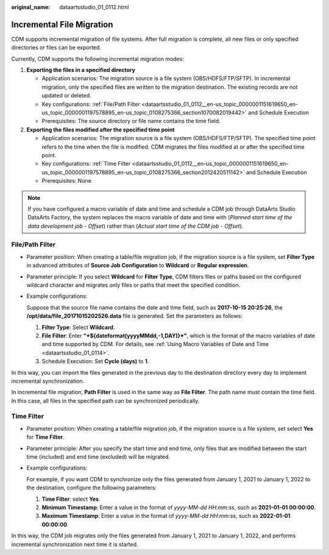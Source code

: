 :original_name: dataartsstudio_01_0112.html

.. _dataartsstudio_01_0112:

Incremental File Migration
==========================

CDM supports incremental migration of file systems. After full migration is complete, all new files or only specified directories or files can be exported.

Currently, CDM supports the following incremental migration modes:

#. **Exporting the files in a specified directory**

   -  Application scenarios: The migration source is a file system (OBS/HDFS/FTP/SFTP). In incremental migration, only the specified files are written to the migration destination. The existing records are not updated or deleted.
   -  Key configurations: :ref:`File/Path Filter <dataartsstudio_01_0112__en-us_topic_0000001151619650_en-us_topic_0000001197578895_en-us_topic_0108275366_section1070082019442>` and Schedule Execution
   -  Prerequisites: The source directory or file name contains the time field.

#. **Exporting the files modified after the specified time point**

   -  Application scenarios: The migration source is a file system (OBS/HDFS/FTP/SFTP). The specified time point refers to the time when the file is modified. CDM migrates the files modified at or after the specified time point.
   -  Key configurations: :ref:`Time Filter <dataartsstudio_01_0112__en-us_topic_0000001151619650_en-us_topic_0000001197578895_en-us_topic_0108275366_section2012420511142>` and Schedule Execution
   -  Prerequisites: None

.. note::

   If you have configured a macro variable of date and time and schedule a CDM job through DataArts Studio DataArts Factory, the system replaces the macro variable of date and time with (*Planned start time of the data development job* - *Offset*) rather than (*Actual start time of the CDM job* - *Offset*).

.. _dataartsstudio_01_0112__en-us_topic_0000001151619650_en-us_topic_0000001197578895_en-us_topic_0108275366_section1070082019442:

File/Path Filter
----------------

-  Parameter position: When creating a table/file migration job, if the migration source is a file system, set **Filter Type** in advanced attributes of **Source Job Configuration** to **Wildcard** or **Regular expression**.

-  Parameter principle: If you select **Wildcard** for **Filter Type**, CDM filters files or paths based on the configured wildcard character and migrates only files or paths that meet the specified condition.

-  Example configurations:

   Suppose that the source file name contains the date and time field, such as **2017-10-15 20:25:26**, the **/opt/data/file_20171015202526.data** file is generated. Set the parameters as follows:

   #. **Filter Type**: Select **Wildcard**.
   #. **File Filter**: Enter **"*${dateformat(yyyyMMdd,-1,DAY)}*"**, which is the format of the macro variables of date and time supported by CDM. For details, see :ref:`Using Macro Variables of Date and Time <dataartsstudio_01_0114>`.
   #. Schedule Execution: Set **Cycle (days)** to **1**.

In this way, you can import the files generated in the previous day to the destination directory every day to implement incremental synchronization.

In incremental file migration, **Path Filter** is used in the same way as **File Filter**. The path name must contain the time field. In this case, all files in the specified path can be synchronized periodically.

.. _dataartsstudio_01_0112__en-us_topic_0000001151619650_en-us_topic_0000001197578895_en-us_topic_0108275366_section2012420511142:

Time Filter
-----------

-  Parameter position: When creating a table/file migration job, if the migration source is a file system, set select **Yes** for **Time Filter**.

-  Parameter principle: After you specify the start time and end time, only files that are modified between the start time (included) and end time (excluded) will be migrated.

-  Example configurations:

   For example, if you want CDM to synchronize only the files generated from January 1, 2021 to January 1, 2022 to the destination, configure the following parameters:

   #. **Time Filter**: select **Yes**.
   #. **Minimum Timestamp**: Enter a value in the format of *yyyy-MM-dd HH:mm:ss*, such as **2021-01-01 00:00:00**.
   #. **Maximum Timestamp**: Enter a value in the format of *yyyy-MM-dd HH:mm:ss*, such as **2022-01-01 00:00:00**.

In this way, the CDM job migrates only the files generated from January 1, 2021 to January 1, 2022, and performs incremental synchronization next time it is started.

